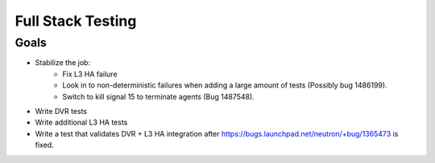 ..
      Licensed under the Apache License, Version 2.0 (the "License"); you may
      not use this file except in compliance with the License. You may obtain
      a copy of the License at

          http://www.apache.org/licenses/LICENSE-2.0

      Unless required by applicable law or agreed to in writing, software
      distributed under the License is distributed on an "AS IS" BASIS, WITHOUT
      WARRANTIES OR CONDITIONS OF ANY KIND, either express or implied. See the
      License for the specific language governing permissions and limitations
      under the License.


      Convention for heading levels in Neutron devref:
      =======  Heading 0 (reserved for the title in a document)
      -------  Heading 1
      ~~~~~~~  Heading 2
      +++++++  Heading 3
      '''''''  Heading 4
      (Avoid deeper levels because they do not render well.)


Full Stack Testing
==================

Goals
-----

* Stabilize the job:
    - Fix L3 HA failure
    - Look in to non-deterministic failures when adding a large amount of
      tests (Possibly bug 1486199).
    - Switch to kill signal 15 to terminate agents (Bug 1487548).
* Write DVR tests
* Write additional L3 HA tests
* Write a test that validates DVR + L3 HA integration after
  https://bugs.launchpad.net/neutron/+bug/1365473 is fixed.
